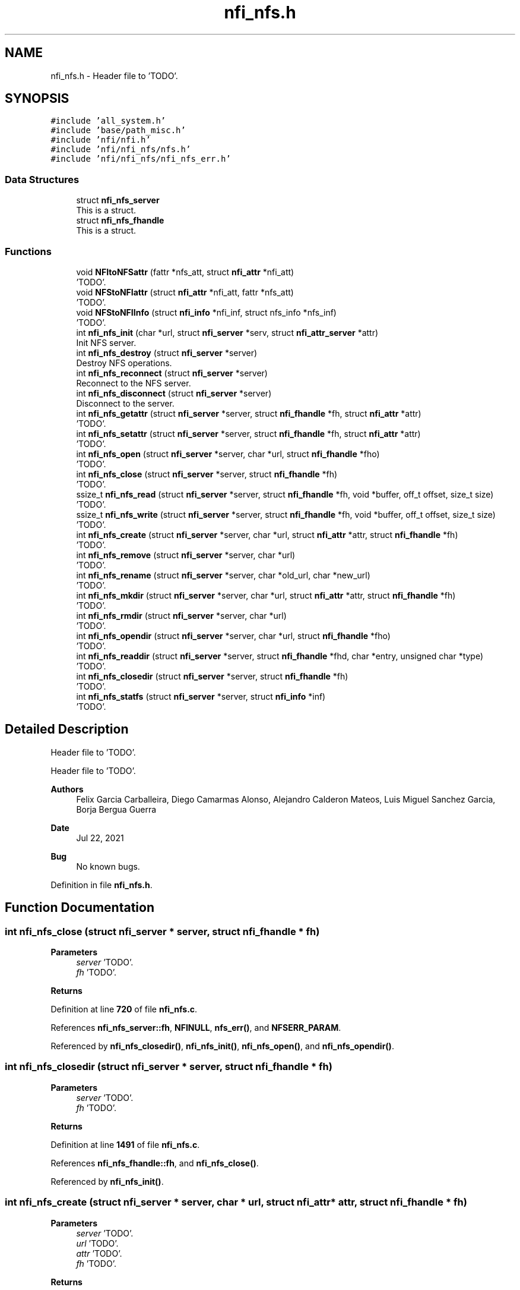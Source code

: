.TH "nfi_nfs.h" 3 "Wed May 24 2023" "Version Expand version 1.0r5" "Expand" \" -*- nroff -*-
.ad l
.nh
.SH NAME
nfi_nfs.h \- Header file to 'TODO'\&.  

.SH SYNOPSIS
.br
.PP
\fC#include 'all_system\&.h'\fP
.br
\fC#include 'base/path_misc\&.h'\fP
.br
\fC#include 'nfi/nfi\&.h'\fP
.br
\fC#include 'nfi/nfi_nfs/nfs\&.h'\fP
.br
\fC#include 'nfi/nfi_nfs/nfi_nfs_err\&.h'\fP
.br

.SS "Data Structures"

.in +1c
.ti -1c
.RI "struct \fBnfi_nfs_server\fP"
.br
.RI "This is a struct\&. "
.ti -1c
.RI "struct \fBnfi_nfs_fhandle\fP"
.br
.RI "This is a struct\&. "
.in -1c
.SS "Functions"

.in +1c
.ti -1c
.RI "void \fBNFItoNFSattr\fP (fattr *nfs_att, struct \fBnfi_attr\fP *nfi_att)"
.br
.RI "'TODO'\&. "
.ti -1c
.RI "void \fBNFStoNFIattr\fP (struct \fBnfi_attr\fP *nfi_att, fattr *nfs_att)"
.br
.RI "'TODO'\&. "
.ti -1c
.RI "void \fBNFStoNFIInfo\fP (struct \fBnfi_info\fP *nfi_inf, struct nfs_info *nfs_inf)"
.br
.RI "'TODO'\&. "
.ti -1c
.RI "int \fBnfi_nfs_init\fP (char *url, struct \fBnfi_server\fP *serv, struct \fBnfi_attr_server\fP *attr)"
.br
.RI "Init NFS server\&. "
.ti -1c
.RI "int \fBnfi_nfs_destroy\fP (struct \fBnfi_server\fP *server)"
.br
.RI "Destroy NFS operations\&. "
.ti -1c
.RI "int \fBnfi_nfs_reconnect\fP (struct \fBnfi_server\fP *server)"
.br
.RI "Reconnect to the NFS server\&. "
.ti -1c
.RI "int \fBnfi_nfs_disconnect\fP (struct \fBnfi_server\fP *server)"
.br
.RI "Disconnect to the server\&. "
.ti -1c
.RI "int \fBnfi_nfs_getattr\fP (struct \fBnfi_server\fP *server, struct \fBnfi_fhandle\fP *fh, struct \fBnfi_attr\fP *attr)"
.br
.RI "'TODO'\&. "
.ti -1c
.RI "int \fBnfi_nfs_setattr\fP (struct \fBnfi_server\fP *server, struct \fBnfi_fhandle\fP *fh, struct \fBnfi_attr\fP *attr)"
.br
.RI "'TODO'\&. "
.ti -1c
.RI "int \fBnfi_nfs_open\fP (struct \fBnfi_server\fP *server, char *url, struct \fBnfi_fhandle\fP *fho)"
.br
.RI "'TODO'\&. "
.ti -1c
.RI "int \fBnfi_nfs_close\fP (struct \fBnfi_server\fP *server, struct \fBnfi_fhandle\fP *fh)"
.br
.RI "'TODO'\&. "
.ti -1c
.RI "ssize_t \fBnfi_nfs_read\fP (struct \fBnfi_server\fP *server, struct \fBnfi_fhandle\fP *fh, void *buffer, off_t offset, size_t size)"
.br
.RI "'TODO'\&. "
.ti -1c
.RI "ssize_t \fBnfi_nfs_write\fP (struct \fBnfi_server\fP *server, struct \fBnfi_fhandle\fP *fh, void *buffer, off_t offset, size_t size)"
.br
.RI "'TODO'\&. "
.ti -1c
.RI "int \fBnfi_nfs_create\fP (struct \fBnfi_server\fP *server, char *url, struct \fBnfi_attr\fP *attr, struct \fBnfi_fhandle\fP *fh)"
.br
.RI "'TODO'\&. "
.ti -1c
.RI "int \fBnfi_nfs_remove\fP (struct \fBnfi_server\fP *server, char *url)"
.br
.RI "'TODO'\&. "
.ti -1c
.RI "int \fBnfi_nfs_rename\fP (struct \fBnfi_server\fP *server, char *old_url, char *new_url)"
.br
.RI "'TODO'\&. "
.ti -1c
.RI "int \fBnfi_nfs_mkdir\fP (struct \fBnfi_server\fP *server, char *url, struct \fBnfi_attr\fP *attr, struct \fBnfi_fhandle\fP *fh)"
.br
.RI "'TODO'\&. "
.ti -1c
.RI "int \fBnfi_nfs_rmdir\fP (struct \fBnfi_server\fP *server, char *url)"
.br
.RI "'TODO'\&. "
.ti -1c
.RI "int \fBnfi_nfs_opendir\fP (struct \fBnfi_server\fP *server, char *url, struct \fBnfi_fhandle\fP *fho)"
.br
.RI "'TODO'\&. "
.ti -1c
.RI "int \fBnfi_nfs_readdir\fP (struct \fBnfi_server\fP *server, struct \fBnfi_fhandle\fP *fhd, char *entry, unsigned char *type)"
.br
.RI "'TODO'\&. "
.ti -1c
.RI "int \fBnfi_nfs_closedir\fP (struct \fBnfi_server\fP *server, struct \fBnfi_fhandle\fP *fh)"
.br
.RI "'TODO'\&. "
.ti -1c
.RI "int \fBnfi_nfs_statfs\fP (struct \fBnfi_server\fP *server, struct \fBnfi_info\fP *inf)"
.br
.RI "'TODO'\&. "
.in -1c
.SH "Detailed Description"
.PP 
Header file to 'TODO'\&. 

Header file to 'TODO'\&.
.PP
\fBAuthors\fP
.RS 4
Felix Garcia Carballeira, Diego Camarmas Alonso, Alejandro Calderon Mateos, Luis Miguel Sanchez Garcia, Borja Bergua Guerra 
.RE
.PP
\fBDate\fP
.RS 4
Jul 22, 2021 
.RE
.PP
\fBBug\fP
.RS 4
No known bugs\&. 
.RE
.PP

.PP
Definition in file \fBnfi_nfs\&.h\fP\&.
.SH "Function Documentation"
.PP 
.SS "int nfi_nfs_close (struct \fBnfi_server\fP * server, struct \fBnfi_fhandle\fP * fh)"

.PP
'TODO'\&. 'TODO'\&.
.PP
\fBParameters\fP
.RS 4
\fIserver\fP 'TODO'\&. 
.br
\fIfh\fP 'TODO'\&. 
.RE
.PP
\fBReturns\fP
.RS 4
'TODO'\&. 
.RE
.PP

.PP
Definition at line \fB720\fP of file \fBnfi_nfs\&.c\fP\&.
.PP
References \fBnfi_nfs_server::fh\fP, \fBNFINULL\fP, \fBnfs_err()\fP, and \fBNFSERR_PARAM\fP\&.
.PP
Referenced by \fBnfi_nfs_closedir()\fP, \fBnfi_nfs_init()\fP, \fBnfi_nfs_open()\fP, and \fBnfi_nfs_opendir()\fP\&.
.SS "int nfi_nfs_closedir (struct \fBnfi_server\fP * server, struct \fBnfi_fhandle\fP * fh)"

.PP
'TODO'\&. 'TODO'\&.
.PP
\fBParameters\fP
.RS 4
\fIserver\fP 'TODO'\&. 
.br
\fIfh\fP 'TODO'\&. 
.RE
.PP
\fBReturns\fP
.RS 4
'TODO'\&. 
.RE
.PP

.PP
Definition at line \fB1491\fP of file \fBnfi_nfs\&.c\fP\&.
.PP
References \fBnfi_nfs_fhandle::fh\fP, and \fBnfi_nfs_close()\fP\&.
.PP
Referenced by \fBnfi_nfs_init()\fP\&.
.SS "int nfi_nfs_create (struct \fBnfi_server\fP * server, char * url, struct \fBnfi_attr\fP * attr, struct \fBnfi_fhandle\fP * fh)"

.PP
'TODO'\&. 'TODO'\&.
.PP
\fBParameters\fP
.RS 4
\fIserver\fP 'TODO'\&. 
.br
\fIurl\fP 'TODO'\&. 
.br
\fIattr\fP 'TODO'\&. 
.br
\fIfh\fP 'TODO'\&. 
.RE
.PP
\fBReturns\fP
.RS 4
'TODO'\&. 
.RE
.PP

.PP
Definition at line \fB884\fP of file \fBnfi_nfs\&.c\fP\&.
.PP
References \fBnfi_attr::at_mode\fP, \fBnfi_nfs_server::cl\fP, \fBnfi_nfs_server::fh\fP, \fBnfi_nfs_fhandle::fh\fP, \fBgetDirWithURL()\fP, \fBgetNameFile()\fP, \fBnfi_nfs_reconnect()\fP, \fBnfs_create()\fP, \fBnfs_err()\fP, \fBnfs_lookup()\fP, \fBnfs_open()\fP, \fBNFSERR_CREATE\fP, \fBNFSERR_LOOKUP\fP, \fBNFSERR_MEMORY\fP, \fBNFSERR_PARAM\fP, \fBNFSERR_URL\fP, \fBNFSPATHLEN\fP, \fBNFStoNFIattr()\fP, \fBParseURL()\fP, \fBnfi_server::private_info\fP, \fBnfi_server::server\fP, and \fBnfi_server::url\fP\&.
.PP
Referenced by \fBnfi_nfs_init()\fP\&.
.SS "int nfi_nfs_destroy (struct \fBnfi_server\fP * server)"

.PP
Destroy NFS operations\&. 'TODO'\&.
.PP
\fBParameters\fP
.RS 4
\fIserver\fP 'TODO'\&. 
.RE
.PP
\fBReturns\fP
.RS 4
'TODO'\&. 
.RE
.PP

.PP
Definition at line \fB406\fP of file \fBnfi_nfs\&.c\fP\&.
.PP
References \fBnfi_nfs_server::cl\fP, \fBclose_connection_mount()\fP, \fBclose_connection_nfs()\fP, \fBcreate_connection_mount()\fP, \fBnfi_worker_end()\fP, \fBnfs_err()\fP, \fBNFS_UDP\fP, \fBnfs_umount()\fP, \fBNFSERR_URL\fP, \fBNFSPATHLEN\fP, \fBnfi_server::ops\fP, \fBParseURL()\fP, \fBnfi_server::private_info\fP, \fBnfi_server::server\fP, \fBnfi_server::url\fP, and \fBnfi_server::wrk\fP\&.
.SS "int nfi_nfs_disconnect (struct \fBnfi_server\fP * server)"

.PP
Disconnect to the server\&. 'TODO'\&.
.PP
\fBParameters\fP
.RS 4
\fIserver\fP 'TODO'\&. 
.RE
.PP
\fBReturns\fP
.RS 4
'TODO'\&. 
.RE
.PP

.PP
Definition at line \fB291\fP of file \fBnfi_nfs\&.c\fP\&.
.PP
References \fBnfi_nfs_server::cl\fP, \fBclose_connection_mount()\fP, \fBclose_connection_nfs()\fP, \fBcreate_connection_mount()\fP, \fBnfi_worker_end()\fP, \fBnfs_err()\fP, \fBNFS_UDP\fP, \fBnfs_umount()\fP, \fBNFSERR_URL\fP, \fBNFSPATHLEN\fP, \fBParseURL()\fP, \fBnfi_server::private_info\fP, \fBnfi_server::server\fP, \fBnfi_server::url\fP, and \fBnfi_server::wrk\fP\&.
.PP
Referenced by \fBnfi_nfs_init()\fP\&.
.SS "int nfi_nfs_getattr (struct \fBnfi_server\fP * server, struct \fBnfi_fhandle\fP * fh, struct \fBnfi_attr\fP * attr)"

.PP
'TODO'\&. 'TODO'\&.
.PP
\fBParameters\fP
.RS 4
\fIserver\fP 'TODO'\&. 
.br
\fIfh\fP 'TODO'\&. 
.br
\fIattr\fP 'TODO'\&. 
.RE
.PP
\fBReturns\fP
.RS 4
'TODO'\&. 
.RE
.PP

.PP
Definition at line \fB466\fP of file \fBnfi_nfs\&.c\fP\&.
.PP
References \fBnfi_nfs_server::cl\fP, \fBnfi_nfs_server::fh\fP, \fBnfi_nfs_fhandle::fh\fP, \fBnfi_nfs_reconnect()\fP, \fBnfs_err()\fP, \fBnfs_getattr()\fP, \fBNFSERR_GETATTR\fP, \fBNFSERR_PARAM\fP, \fBNFStoNFIattr()\fP, \fBnfi_server::private_info\fP, and \fBnfi_server::server\fP\&.
.PP
Referenced by \fBnfi_nfs_init()\fP\&.
.SS "int nfi_nfs_init (char * url, struct \fBnfi_server\fP * serv, struct \fBnfi_attr_server\fP * attr)"

.PP
Init NFS server\&. 'TODO'\&.
.PP
\fBParameters\fP
.RS 4
\fIurl\fP 'TODO'\&. 
.br
\fIserv\fP 'TODO'\&. 
.br
\fIattr\fP 'TODO'\&. 
.RE
.PP
\fBReturns\fP
.RS 4
'TODO'\&. 
.RE
.PP

.SS "int nfi_nfs_mkdir (struct \fBnfi_server\fP * server, char * url, struct \fBnfi_attr\fP * attr, struct \fBnfi_fhandle\fP * fh)"

.PP
'TODO'\&. 'TODO'\&.
.PP
\fBParameters\fP
.RS 4
\fIserver\fP 'TODO'\&. 
.br
\fIurl\fP 'TODO'\&. 
.br
\fIattr\fP 'TODO'\&. 
.br
\fIfh\fP 'TODO'\&. 
.RE
.PP
\fBReturns\fP
.RS 4
'TODO'\&. 
.RE
.PP

.PP
Definition at line \fB1206\fP of file \fBnfi_nfs\&.c\fP\&.
.PP
References \fBnfi_attr::at_mode\fP, \fBnfi_nfs_server::cl\fP, \fBnfi_nfs_server::fh\fP, \fBnfi_nfs_fhandle::fh\fP, \fBgetDirWithURL()\fP, \fBgetNameFile()\fP, \fBnfi_nfs_reconnect()\fP, \fBnfs_err()\fP, \fBnfs_lookup()\fP, \fBnfs_mkdir()\fP, \fBNFSERR_LOOKUP\fP, \fBNFSERR_MEMORY\fP, \fBNFSERR_MKDIR\fP, \fBNFSERR_PARAM\fP, \fBNFSERR_URL\fP, \fBNFSPATHLEN\fP, \fBNFStoNFIattr()\fP, \fBParseURL()\fP, \fBnfi_server::private_info\fP, \fBnfi_server::server\fP, and \fBnfi_server::url\fP\&.
.PP
Referenced by \fBnfi_nfs_init()\fP\&.
.SS "int nfi_nfs_open (struct \fBnfi_server\fP * server, char * url, struct \fBnfi_fhandle\fP * fho)"

.PP
'TODO'\&. 'TODO'\&.
.PP
\fBParameters\fP
.RS 4
\fIserver\fP 'TODO'\&. 
.br
\fIurl\fP 'TODO'\&. 
.br
\fIfho\fP 'TODO'\&. 
.RE
.PP
\fBReturns\fP
.RS 4
'TODO'\&. 
.RE
.PP

.PP
Definition at line \fB702\fP of file \fBnfi_nfs\&.c\fP\&.
.PP
References \fBnfi_nfs_close()\fP, \fBNFIFILE\fP, \fBnfs_open()\fP, and \fBnfi_fhandle::type\fP\&.
.PP
Referenced by \fBnfi_nfs_init()\fP\&.
.SS "int nfi_nfs_opendir (struct \fBnfi_server\fP * server, char * url, struct \fBnfi_fhandle\fP * fho)"

.PP
'TODO'\&. 'TODO'\&.
.PP
\fBParameters\fP
.RS 4
\fIserver\fP 'TODO'\&. 
.br
\fIurl\fP 'TODO'\&. 
.br
\fIfho\fP 'TODO'\&. 
.RE
.PP
\fBReturns\fP
.RS 4
'TODO'\&. 
.RE
.PP

.PP
Definition at line \fB1402\fP of file \fBnfi_nfs\&.c\fP\&.
.PP
References \fBnfi_nfs_close()\fP, \fBNFIDIR\fP, \fBnfs_open()\fP, and \fBnfi_fhandle::type\fP\&.
.PP
Referenced by \fBnfi_nfs_init()\fP\&.
.SS "ssize_t nfi_nfs_read (struct \fBnfi_server\fP * server, struct \fBnfi_fhandle\fP * fh, void * buffer, off_t offset, size_t size)"

.PP
'TODO'\&. 'TODO'\&.
.PP
\fBParameters\fP
.RS 4
\fIserver\fP 'TODO'\&. 
.br
\fIfh\fP 'TODO'\&. 
.br
\fIbuffer\fP 'TODO'\&. 
.br
\fIoffset\fP 'TODO'\&. 
.br
\fIsize\fP 'TODO'\&. 
.RE
.PP
\fBReturns\fP
.RS 4
'TODO'\&. 
.RE
.PP

.PP
Definition at line \fB754\fP of file \fBnfi_nfs\&.c\fP\&.
.PP
References \fBnfi_nfs_server::cl\fP, \fBnfi_nfs_server::fh\fP, \fBnfi_nfs_fhandle::fh\fP, \fBnfi_nfs_reconnect()\fP, \fBnfs_err()\fP, \fBnfs_read()\fP, \fBNFSERR_PARAM\fP, \fBNFSERR_READ\fP, and \fBnfi_server::private_info\fP\&.
.PP
Referenced by \fBnfi_nfs_init()\fP\&.
.SS "int nfi_nfs_readdir (struct \fBnfi_server\fP * server, struct \fBnfi_fhandle\fP * fhd, char * entry, unsigned char * type)"

.PP
'TODO'\&. 'TODO'\&.
.PP
\fBParameters\fP
.RS 4
\fIserver\fP 'TODO'\&. 
.br
\fIfhd\fP 'TODO'\&. 
.br
\fIentry\fP 'TODO'\&. 
.br
\fItype\fP 'TODO'\&. 
.RE
.PP
\fBReturns\fP
.RS 4
'TODO'\&. 
.RE
.PP

.SS "int nfi_nfs_reconnect (struct \fBnfi_server\fP * server)"

.PP
Reconnect to the NFS server\&. 'TODO'\&.
.PP
\fBParameters\fP
.RS 4
\fIserver\fP 'TODO'\&. 
.RE
.PP
\fBReturns\fP
.RS 4
'TODO'\&. 
.RE
.PP

.PP
Definition at line \fB345\fP of file \fBnfi_nfs\&.c\fP\&.
.PP
References \fBnfi_nfs_server::cl\fP, \fBclose_connection_mount()\fP, \fBcreate_connection_mount()\fP, \fBcreate_connection_nfs()\fP, \fBnfi_nfs_server::fh\fP, \fBnfs_err()\fP, \fBnfs_mount()\fP, \fBNFS_UDP\fP, \fBNFSERR_MEMORY\fP, \fBNFSERR_MNTCONNECTION\fP, \fBNFSERR_MOUNT\fP, \fBNFSERR_NFSCONNECTION\fP, \fBNFSERR_URL\fP, \fBNFSPATHLEN\fP, \fBParseURL()\fP, \fBnfi_server::private_info\fP, and \fBnfi_server::url\fP\&.
.PP
Referenced by \fBnfi_nfs_create()\fP, \fBnfi_nfs_getattr()\fP, \fBnfi_nfs_init()\fP, \fBnfi_nfs_mkdir()\fP, \fBnfi_nfs_read()\fP, \fBnfi_nfs_readdir()\fP, \fBnfi_nfs_remove()\fP, \fBnfi_nfs_rename()\fP, \fBnfi_nfs_rmdir()\fP, \fBnfi_nfs_setattr()\fP, \fBnfi_nfs_statfs()\fP, \fBnfi_nfs_write()\fP, and \fBnfs_open()\fP\&.
.SS "int nfi_nfs_remove (struct \fBnfi_server\fP * server, char * url)"

.PP
'TODO'\&. 'TODO'\&.
.PP
\fBParameters\fP
.RS 4
\fIserver\fP 'TODO'\&. 
.br
\fIurl\fP 'TODO'\&. 
.RE
.PP
\fBReturns\fP
.RS 4
'TODO'\&. 
.RE
.PP

.PP
Definition at line \fB1012\fP of file \fBnfi_nfs\&.c\fP\&.
.PP
References \fBnfi_nfs_server::cl\fP, \fBnfi_nfs_server::fh\fP, \fBgetDirWithURL()\fP, \fBgetNameFile()\fP, \fBnfi_nfs_reconnect()\fP, \fBnfs_err()\fP, \fBnfs_lookup()\fP, \fBnfs_remove()\fP, \fBNFSERR_LOOKUP\fP, \fBNFSERR_PARAM\fP, \fBNFSERR_REMOVE\fP, \fBNFSERR_URL\fP, \fBNFSPATHLEN\fP, \fBParseURL()\fP, \fBnfi_server::private_info\fP, \fBnfi_server::server\fP, and \fBnfi_server::url\fP\&.
.PP
Referenced by \fBnfi_nfs_init()\fP\&.
.SS "int nfi_nfs_rename (struct \fBnfi_server\fP * server, char * old_url, char * new_url)"

.PP
'TODO'\&. 'TODO'\&.
.PP
\fBParameters\fP
.RS 4
\fIserver\fP 'TODO'\&. 
.br
\fIold_url\fP 'TODO'\&. 
.br
\fInew_url\fP 'TODO'\&. 
.RE
.PP
\fBReturns\fP
.RS 4
'TODO'\&. 
.RE
.PP

.PP
Definition at line \fB1093\fP of file \fBnfi_nfs\&.c\fP\&.
.PP
References \fBnfi_nfs_server::cl\fP, \fBnfi_nfs_server::fh\fP, \fBgetDirWithURL()\fP, \fBgetNameFile()\fP, \fBnfi_nfs_reconnect()\fP, \fBnfs_err()\fP, \fBnfs_lookup()\fP, \fBnfs_rename()\fP, \fBNFSERR_LOOKUP\fP, \fBNFSERR_PARAM\fP, \fBNFSERR_REMOVE\fP, \fBNFSERR_URL\fP, \fBNFSPATHLEN\fP, \fBParseURL()\fP, \fBnfi_server::private_info\fP, \fBnfi_server::server\fP, and \fBnfi_server::url\fP\&.
.PP
Referenced by \fBnfi_nfs_init()\fP\&.
.SS "int nfi_nfs_rmdir (struct \fBnfi_server\fP * server, char * url)"

.PP
'TODO'\&. 'TODO'\&.
.PP
\fBParameters\fP
.RS 4
\fIserver\fP 'TODO'\&. 
.br
\fIurl\fP 'TODO'\&. 
.RE
.PP
\fBReturns\fP
.RS 4
'TODO'\&. 
.RE
.PP

.PP
Definition at line \fB1323\fP of file \fBnfi_nfs\&.c\fP\&.
.PP
References \fBnfi_nfs_server::cl\fP, \fBnfi_nfs_server::fh\fP, \fBgetDirWithURL()\fP, \fBgetNameFile()\fP, \fBnfi_nfs_reconnect()\fP, \fBnfs_err()\fP, \fBnfs_lookup()\fP, \fBnfs_rmdir()\fP, \fBNFSERR_LOOKUP\fP, \fBNFSERR_PARAM\fP, \fBNFSERR_REMOVE\fP, \fBNFSERR_URL\fP, \fBNFSPATHLEN\fP, \fBParseURL()\fP, \fBnfi_server::private_info\fP, \fBnfi_server::server\fP, and \fBnfi_server::url\fP\&.
.PP
Referenced by \fBnfi_nfs_init()\fP\&.
.SS "int nfi_nfs_setattr (struct \fBnfi_server\fP * server, struct \fBnfi_fhandle\fP * fh, struct \fBnfi_attr\fP * attr)"

.PP
'TODO'\&. 'TODO'\&.
.PP
\fBParameters\fP
.RS 4
\fIserver\fP 'TODO'\&. 
.br
\fIfh\fP 'TODO'\&. 
.br
\fIattr\fP 'TODO'\&. 
.RE
.PP
\fBReturns\fP
.RS 4
'TODO'\&. 
.RE
.PP

.PP
Definition at line \fB535\fP of file \fBnfi_nfs\&.c\fP\&.
.PP
References \fBnfi_nfs_server::cl\fP, \fBnfi_nfs_server::fh\fP, \fBnfi_nfs_fhandle::fh\fP, \fBnfi_nfs_reconnect()\fP, \fBNFItoNFSattr()\fP, \fBnfs_err()\fP, \fBnfs_setattr()\fP, \fBNFSERR_GETATTR\fP, \fBNFSERR_PARAM\fP, \fBnfi_server::private_info\fP, and \fBnfi_server::server\fP\&.
.PP
Referenced by \fBnfi_nfs_init()\fP\&.
.SS "int nfi_nfs_statfs (struct \fBnfi_server\fP * server, struct \fBnfi_info\fP * inf)"

.PP
'TODO'\&. 'TODO'\&.
.PP
\fBParameters\fP
.RS 4
\fIserver\fP 'TODO'\&. 
.br
\fIinf\fP 'TODO'\&. 
.RE
.PP
\fBReturns\fP
.RS 4
'TODO'\&. 
.RE
.PP

.PP
Definition at line \fB1496\fP of file \fBnfi_nfs\&.c\fP\&.
.PP
References \fBnfi_nfs_server::cl\fP, \fBnfi_nfs_server::fh\fP, \fBnfi_nfs_reconnect()\fP, \fBnfs_err()\fP, \fBnfs_statfs()\fP, \fBNFSERR_PARAM\fP, \fBNFSERR_STATFS\fP, \fBNFStoNFIInfo()\fP, and \fBnfi_server::private_info\fP\&.
.PP
Referenced by \fBnfi_nfs_init()\fP\&.
.SS "ssize_t nfi_nfs_write (struct \fBnfi_server\fP * server, struct \fBnfi_fhandle\fP * fh, void * buffer, off_t offset, size_t size)"

.PP
'TODO'\&. 'TODO'\&.
.PP
\fBParameters\fP
.RS 4
\fIserver\fP 'TODO'\&. 
.br
\fIfh\fP 'TODO'\&. 
.br
\fIbuffer\fP 'TODO'\&. 
.br
\fIoffset\fP 'TODO'\&. 
.br
\fIsize\fP 'TODO'\&. 
.RE
.PP
\fBReturns\fP
.RS 4
'TODO'\&. 
.RE
.PP

.PP
Definition at line \fB820\fP of file \fBnfi_nfs\&.c\fP\&.
.PP
References \fBnfi_nfs_server::cl\fP, \fBnfi_nfs_server::fh\fP, \fBnfi_nfs_fhandle::fh\fP, \fBnfi_nfs_reconnect()\fP, \fBnfs_err()\fP, \fBnfs_write()\fP, \fBNFSERR_PARAM\fP, \fBNFSERR_WRITE\fP, and \fBnfi_server::private_info\fP\&.
.PP
Referenced by \fBnfi_nfs_init()\fP\&.
.SS "void NFItoNFSattr (fattr * nfs_att, struct \fBnfi_attr\fP * nfi_att)"

.PP
'TODO'\&. 'TODO'\&.
.PP
\fBParameters\fP
.RS 4
\fInfs_att\fP 'TODO'\&. 
.br
\fInfi_att\fP 'TODO'\&. 
.RE
.PP
\fBReturns\fP
.RS 4
Nothing\&. 
.RE
.PP

.PP
Definition at line \fB55\fP of file \fBnfi_nfs\&.c\fP\&.
.PP
References \fBnfi_attr::at_atime\fP, \fBnfi_attr::at_blksize\fP, \fBnfi_attr::at_blocks\fP, \fBnfi_attr::at_ctime\fP, \fBnfi_attr::at_gid\fP, \fBnfi_attr::at_mode\fP, \fBnfi_attr::at_size\fP, \fBnfi_attr::at_type\fP, \fBnfi_attr::at_uid\fP, \fBNFIDIR\fP, and \fBNFIFILE\fP\&.
.PP
Referenced by \fBnfi_nfs_setattr()\fP\&.
.SS "void NFStoNFIattr (struct \fBnfi_attr\fP * nfi_att, fattr * nfs_att)"

.PP
'TODO'\&. 'TODO'\&.
.PP
\fBParameters\fP
.RS 4
\fInfi_att\fP 'TODO'\&. 
.br
\fInfs_att\fP 'TODO'\&. 
.RE
.PP
\fBReturns\fP
.RS 4
Nothing\&. 
.RE
.PP

.PP
Definition at line \fB85\fP of file \fBnfi_nfs\&.c\fP\&.
.PP
References \fBnfi_attr::at_atime\fP, \fBnfi_attr::at_blksize\fP, \fBnfi_attr::at_blocks\fP, \fBnfi_attr::at_ctime\fP, \fBnfi_attr::at_gid\fP, \fBnfi_attr::at_mode\fP, \fBnfi_attr::at_mtime\fP, \fBnfi_attr::at_size\fP, \fBnfi_attr::at_type\fP, \fBnfi_attr::at_uid\fP, \fBNFIDIR\fP, \fBNFIFILE\fP, and \fBnfi_attr::private_info\fP\&.
.PP
Referenced by \fBnfi_nfs_create()\fP, \fBnfi_nfs_getattr()\fP, and \fBnfi_nfs_mkdir()\fP\&.
.SS "void NFStoNFIInfo (struct \fBnfi_info\fP * nfi_inf, struct nfs_info * nfs_inf)"

.PP
'TODO'\&. 'TODO'\&.
.PP
\fBParameters\fP
.RS 4
\fInfi_inf\fP 'TODO'\&. 
.br
\fInfs_inf\fP 'TODO'\&. 
.RE
.PP
\fBReturns\fP
.RS 4
Nothing\&. 
.RE
.PP

.SH "Author"
.PP 
Generated automatically by Doxygen for Expand from the source code\&.

